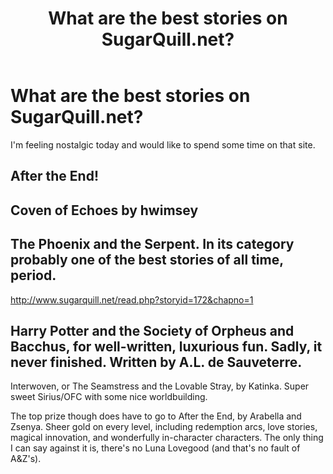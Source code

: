 #+TITLE: What are the best stories on SugarQuill.net?

* What are the best stories on SugarQuill.net?
:PROPERTIES:
:Author: FitzDizzyspells
:Score: 5
:DateUnix: 1600030131.0
:DateShort: 2020-Sep-14
:FlairText: Request
:END:
I'm feeling nostalgic today and would like to spend some time on that site.


** After the End!
:PROPERTIES:
:Author: heresy23
:Score: 3
:DateUnix: 1600051986.0
:DateShort: 2020-Sep-14
:END:


** Coven of Echoes by hwimsey
:PROPERTIES:
:Author: Pottermum
:Score: 2
:DateUnix: 1600076480.0
:DateShort: 2020-Sep-14
:END:


** The Phoenix and the Serpent. In its category probably one of the best stories of all time, period.

[[http://www.sugarquill.net/read.php?storyid=172&chapno=1]]
:PROPERTIES:
:Author: Sescquatch
:Score: 2
:DateUnix: 1600079072.0
:DateShort: 2020-Sep-14
:END:


** Harry Potter and the Society of Orpheus and Bacchus, for well-written, luxurious fun. Sadly, it never finished. Written by A.L. de Sauveterre.

Interwoven, or The Seamstress and the Lovable Stray, by Katinka. Super sweet Sirius/OFC with some nice worldbuilding.

The top prize though does have to go to After the End, by Arabella and Zsenya. Sheer gold on every level, including redemption arcs, love stories, magical innovation, and wonderfully in-character characters. The only thing I can say against it is, there's no Luna Lovegood (and that's no fault of A&Z's).
:PROPERTIES:
:Author: scribblesis
:Score: 1
:DateUnix: 1613514172.0
:DateShort: 2021-Feb-17
:END:
